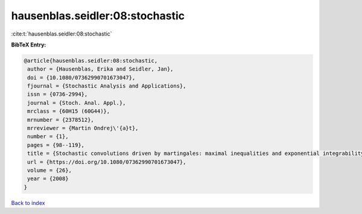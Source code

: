 hausenblas.seidler:08:stochastic
================================

:cite:t:`hausenblas.seidler:08:stochastic`

**BibTeX Entry:**

.. code-block:: bibtex

   @article{hausenblas.seidler:08:stochastic,
    author = {Hausenblas, Erika and Seidler, Jan},
    doi = {10.1080/07362990701673047},
    fjournal = {Stochastic Analysis and Applications},
    issn = {0736-2994},
    journal = {Stoch. Anal. Appl.},
    mrclass = {60H15 (60G44)},
    mrnumber = {2378512},
    mrreviewer = {Martin Ondrej\'{a}t},
    number = {1},
    pages = {98--119},
    title = {Stochastic convolutions driven by martingales: maximal inequalities and exponential integrability},
    url = {https://doi.org/10.1080/07362990701673047},
    volume = {26},
    year = {2008}
   }

`Back to index <../By-Cite-Keys.rst>`_
